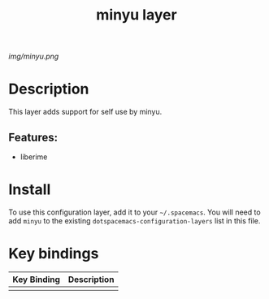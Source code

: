 #+TITLE: minyu layer

# The maximum height of the logo should be 200 pixels.
[[img/minyu.png]]

# TOC links should be GitHub style anchors.
* Table of Contents                                        :TOC_4_gh:noexport:
- [[#description][Description]]
  - [[#features][Features:]]
- [[#install][Install]]
- [[#key-bindings][Key bindings]]

* Description
This layer adds support for self use by minyu.

** Features:
  - liberime

* Install
To use this configuration layer, add it to your =~/.spacemacs=. You will need to
add =minyu= to the existing =dotspacemacs-configuration-layers= list in this
file.

* Key bindings

| Key Binding | Description |
|-------------+-------------|
|             |             |
